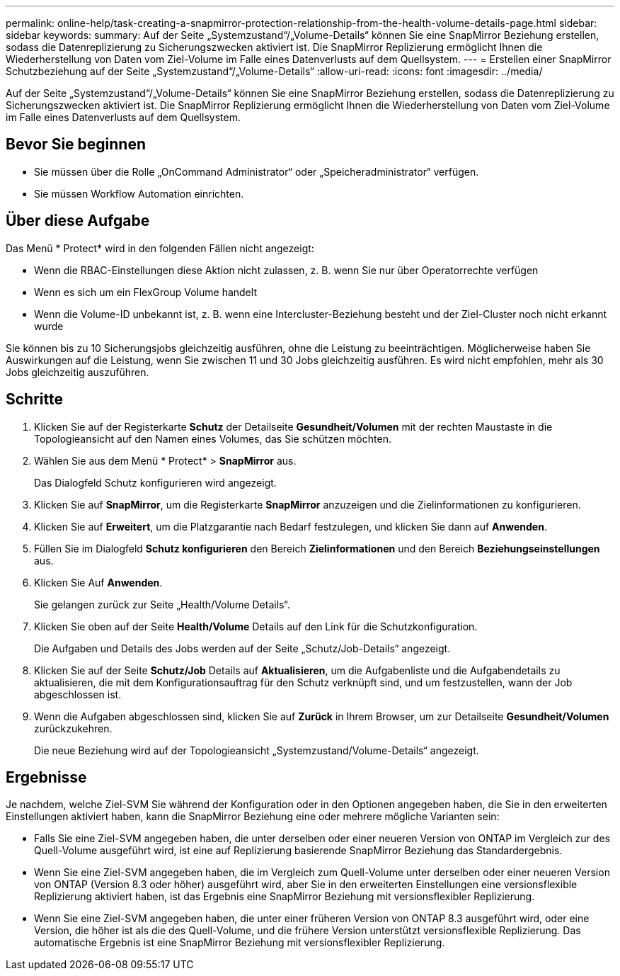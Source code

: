 ---
permalink: online-help/task-creating-a-snapmirror-protection-relationship-from-the-health-volume-details-page.html 
sidebar: sidebar 
keywords:  
summary: Auf der Seite „Systemzustand“/„Volume-Details“ können Sie eine SnapMirror Beziehung erstellen, sodass die Datenreplizierung zu Sicherungszwecken aktiviert ist. Die SnapMirror Replizierung ermöglicht Ihnen die Wiederherstellung von Daten vom Ziel-Volume im Falle eines Datenverlusts auf dem Quellsystem. 
---
= Erstellen einer SnapMirror Schutzbeziehung auf der Seite „Systemzustand“/„Volume-Details“
:allow-uri-read: 
:icons: font
:imagesdir: ../media/


[role="lead"]
Auf der Seite „Systemzustand“/„Volume-Details“ können Sie eine SnapMirror Beziehung erstellen, sodass die Datenreplizierung zu Sicherungszwecken aktiviert ist. Die SnapMirror Replizierung ermöglicht Ihnen die Wiederherstellung von Daten vom Ziel-Volume im Falle eines Datenverlusts auf dem Quellsystem.



== Bevor Sie beginnen

* Sie müssen über die Rolle „OnCommand Administrator“ oder „Speicheradministrator“ verfügen.
* Sie müssen Workflow Automation einrichten.




== Über diese Aufgabe

Das Menü * Protect* wird in den folgenden Fällen nicht angezeigt:

* Wenn die RBAC-Einstellungen diese Aktion nicht zulassen, z. B. wenn Sie nur über Operatorrechte verfügen
* Wenn es sich um ein FlexGroup Volume handelt
* Wenn die Volume-ID unbekannt ist, z. B. wenn eine Intercluster-Beziehung besteht und der Ziel-Cluster noch nicht erkannt wurde


Sie können bis zu 10 Sicherungsjobs gleichzeitig ausführen, ohne die Leistung zu beeinträchtigen. Möglicherweise haben Sie Auswirkungen auf die Leistung, wenn Sie zwischen 11 und 30 Jobs gleichzeitig ausführen. Es wird nicht empfohlen, mehr als 30 Jobs gleichzeitig auszuführen.



== Schritte

. Klicken Sie auf der Registerkarte *Schutz* der Detailseite *Gesundheit/Volumen* mit der rechten Maustaste in die Topologieansicht auf den Namen eines Volumes, das Sie schützen möchten.
. Wählen Sie aus dem Menü * Protect* > *SnapMirror* aus.
+
Das Dialogfeld Schutz konfigurieren wird angezeigt.

. Klicken Sie auf *SnapMirror*, um die Registerkarte *SnapMirror* anzuzeigen und die Zielinformationen zu konfigurieren.
. Klicken Sie auf *Erweitert*, um die Platzgarantie nach Bedarf festzulegen, und klicken Sie dann auf *Anwenden*.
. Füllen Sie im Dialogfeld *Schutz konfigurieren* den Bereich *Zielinformationen* und den Bereich *Beziehungseinstellungen* aus.
. Klicken Sie Auf *Anwenden*.
+
Sie gelangen zurück zur Seite „Health/Volume Details“.

. Klicken Sie oben auf der Seite *Health/Volume* Details auf den Link für die Schutzkonfiguration.
+
Die Aufgaben und Details des Jobs werden auf der Seite „Schutz/Job-Details“ angezeigt.

. Klicken Sie auf der Seite *Schutz/Job* Details auf *Aktualisieren*, um die Aufgabenliste und die Aufgabendetails zu aktualisieren, die mit dem Konfigurationsauftrag für den Schutz verknüpft sind, und um festzustellen, wann der Job abgeschlossen ist.
. Wenn die Aufgaben abgeschlossen sind, klicken Sie auf *Zurück* in Ihrem Browser, um zur Detailseite *Gesundheit/Volumen* zurückzukehren.
+
Die neue Beziehung wird auf der Topologieansicht „Systemzustand/Volume-Details“ angezeigt.





== Ergebnisse

Je nachdem, welche Ziel-SVM Sie während der Konfiguration oder in den Optionen angegeben haben, die Sie in den erweiterten Einstellungen aktiviert haben, kann die SnapMirror Beziehung eine oder mehrere mögliche Varianten sein:

* Falls Sie eine Ziel-SVM angegeben haben, die unter derselben oder einer neueren Version von ONTAP im Vergleich zur des Quell-Volume ausgeführt wird, ist eine auf Replizierung basierende SnapMirror Beziehung das Standardergebnis.
* Wenn Sie eine Ziel-SVM angegeben haben, die im Vergleich zum Quell-Volume unter derselben oder einer neueren Version von ONTAP (Version 8.3 oder höher) ausgeführt wird, aber Sie in den erweiterten Einstellungen eine versionsflexible Replizierung aktiviert haben, ist das Ergebnis eine SnapMirror Beziehung mit versionsflexibler Replizierung.
* Wenn Sie eine Ziel-SVM angegeben haben, die unter einer früheren Version von ONTAP 8.3 ausgeführt wird, oder eine Version, die höher ist als die des Quell-Volume, und die frühere Version unterstützt versionsflexible Replizierung. Das automatische Ergebnis ist eine SnapMirror Beziehung mit versionsflexibler Replizierung.

